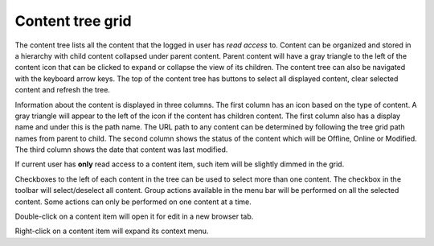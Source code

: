 .. _content_tree:

Content tree grid
=================

The content tree lists all the content that the logged in user has `read access` to. Content can be organized and stored in a hierarchy with
child content collapsed under parent content. Parent content will have a gray triangle to the left of the content icon that can be clicked
to expand or collapse the view of its children. The content tree can also be navigated with the keyboard arrow keys. The top of the content
tree has buttons to select all displayed content, clear selected content and refresh the tree.

.. image:: images/content-tree-grid.png

Information about the content is displayed in three columns. The first column has an icon based on the type of content. A gray triangle will
appear to the left of the icon if the content has children content. The first column also has a display name and under this is the path
name. The URL path to any content can be determined by following the tree grid path names from parent to child. The second column shows the
status of the content which will be Offline, Online or Modified. The third column shows the date that content was last modified.

If current user has **only** read access to a content item, such item will be slightly dimmed in the grid.

Checkboxes to the left of each content in the tree can be used to select more than one content.
The checkbox in the toolbar will select/deselect all content.
Group actions available in the menu bar will be performed on all the selected content.
Some actions can only be performed on one content at a time.

Double-click on a content item will open it for edit in a new browser tab.

Right-click on a content item will expand its context menu.